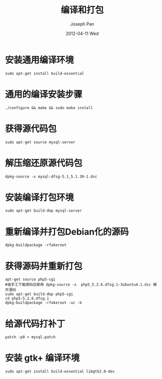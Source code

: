#+TITLE:     编译和打包
#+AUTHOR:    Joseph Pan
#+EMAIL:     cs.wzpan@gmail.com
#+DATE:      2012-04-11 Wed
#+DESCRIPTION: Ubuntu编译和打包
#+KEYWORDS: Ubuntu make makefile
#+LANGUAGE:  en
#+OPTIONS:   H:3 num:t toc:t \n:nil @:t ::t |:t ^:t -:t f:t *:t <:t
#+INFOJS_OPT: view:nil toc:nil ltoc:t mouse:underline buttons:0 path:http://orgmode.org/org-info.js
#+EXPORT_SELECT_TAGS: export
#+EXPORT_EXCLUDE_TAGS: noexport
#+LINK_UP:   ./ubuntu_index.html


* 安装通用编译环境
  #+begin_example
  sudo apt-get install build-essential
  #+end_example

* 通用的编译安装步骤
  #+begin_example
  ./configure && make && sudo make install
  #+end_example

* 获得源代码包
  #+begin_example
  sudo apt-get source mysql-server
  #+end_example

* 解压缩还原源代码包
  #+begin_example
  dpkg-source -x mysql-dfsg-5.1_5.1.30-1.dsc
  #+end_example

* 安装编译打包环境
  #+begin_example
  sudo apt-get build-dep mysql-server
  #+end_example

* 重新编译并打包Debian化的源码
  #+begin_example
  dpkg-buildpackage -rfakeroot
  #+end_example

* 获得源码并重新打包

  #+begin_example
apt-get source php5-cgi  
#或手工下载源码后使用 dpkg-source -x  php5_5.2.6.dfsg.1-3ubuntu4.1.dsc 解开源码
sudo apt-get build-dep php5-cgi
cd php5-5.2.6.dfsg.1
dpkg-buildpackage -rfakeroot -uc -b
  #+end_example

* 给源代码打补丁
  #+begin_example
  patch -p0 < mysql.patch
  #+end_example

* 安装 gtk+ 编译环境
  #+begin_example
  sudo apt-get install build-essential libgtk2.0-dev
  #+end_example

